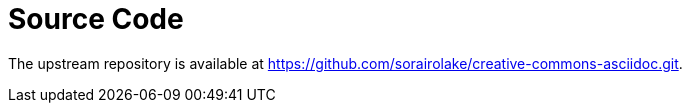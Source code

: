 // SPDX-FileCopyrightText: 2024 Shun Sakai
//
// SPDX-License-Identifier: CC0-1.0

= Source Code

The upstream repository is available at
https://github.com/sorairolake/creative-commons-asciidoc.git.
